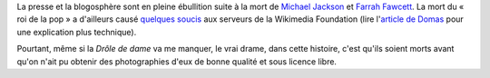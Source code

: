 .. title: Michael Jackson, Farrah Fawcett et Wikipedia
.. category: articles-fr
.. slug: michael-jackson-farrah-fawcett-et-wikipedia
.. date: 2009-06-26 10:49:37
.. tags: Wikimedia
.. type: missive

La presse et la blogosphère sont en pleine ébullition suite à la mort de `Michael Jackson <http://fr.wikipedia.org/wiki/Michael_Jackson>`__ et `Farrah Fawcett <http://fr.wikipedia.org/wiki/Farrah_Fawcett>`__. La mort du « roi de la pop » a d'ailleurs causé `quelques soucis <http://techblog.wikimedia.org/2009/06/current-events/>`__ aux serveurs de la Wikimedia Foundation (lire l'`article de Domas <http://dammit.lt/2009/06/26/embarrassment/>`__ pour une explication plus technique).

Pourtant, même si la *Drôle de dame* va me manquer, le vrai drame, dans cette histoire, c'est qu'ils soient morts avant qu'on n'ait pu obtenir des photographies d'eux de bonne qualité et sous licence libre.
